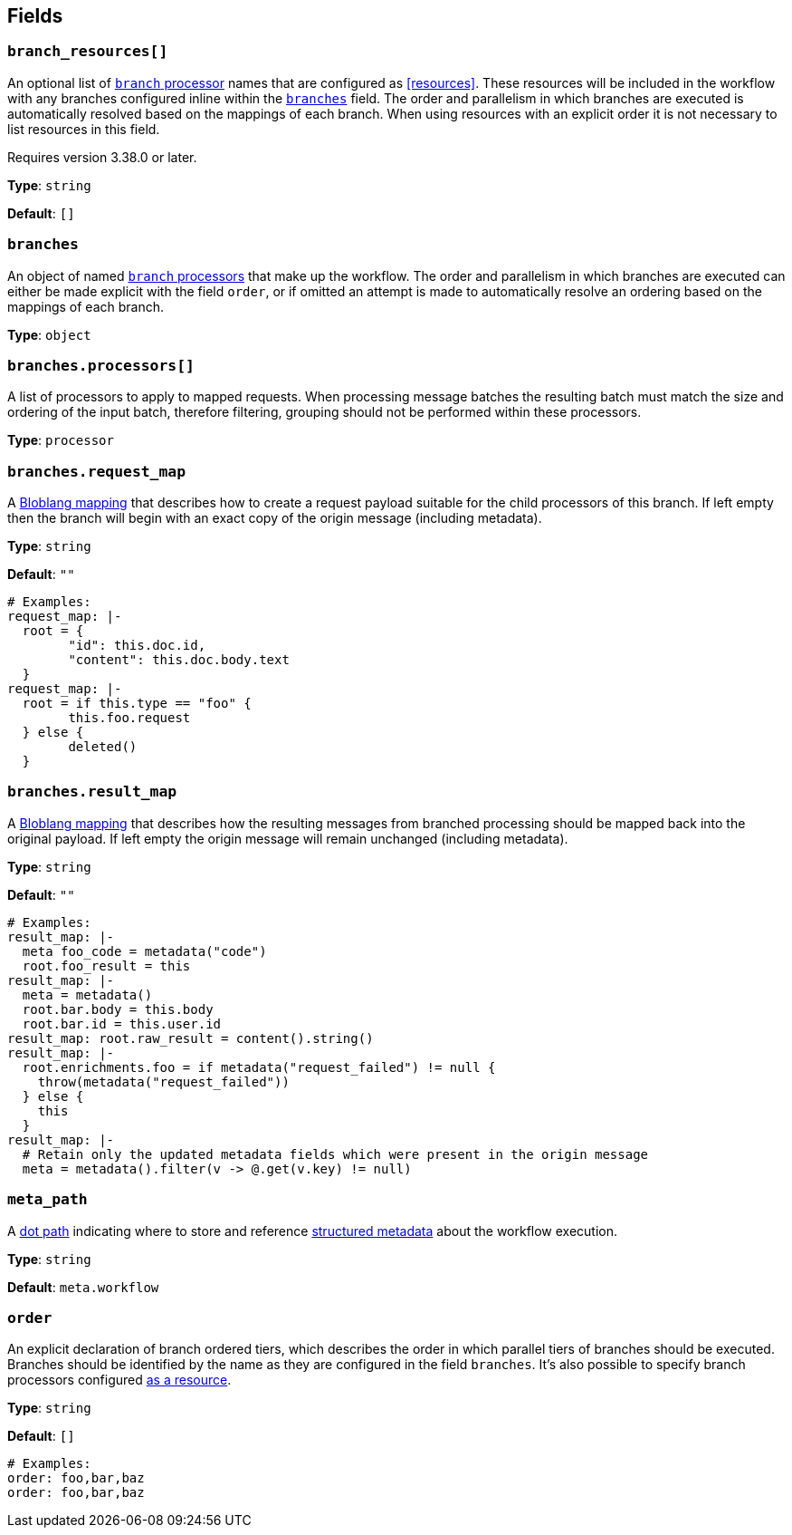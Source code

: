 // This content is autogenerated. Do not edit manually. To override descriptions, use the doc-tools CLI with the --overrides option: https://redpandadata.atlassian.net/wiki/spaces/DOC/pages/1247543314/Generate+reference+docs+for+Redpanda+Connect

== Fields

=== `branch_resources[]`

An optional list of xref:components:processors/branch.adoc[`branch` processor] names that are configured as <<resources>>. These resources will be included in the workflow with any branches configured inline within the <<branches, `branches`>> field. The order and parallelism in which branches are executed is automatically resolved based on the mappings of each branch. When using resources with an explicit order it is not necessary to list resources in this field.

ifndef::env-cloud[]
Requires version 3.38.0 or later.
endif::[]

*Type*: `string`

*Default*: `[]`

=== `branches`

An object of named xref:components:processors/branch.adoc[`branch` processors] that make up the workflow. The order and parallelism in which branches are executed can either be made explicit with the field `order`, or if omitted an attempt is made to automatically resolve an ordering based on the mappings of each branch.

*Type*: `object`

=== `branches.processors[]`

A list of processors to apply to mapped requests. When processing message batches the resulting batch must match the size and ordering of the input batch, therefore filtering, grouping should not be performed within these processors.

*Type*: `processor`

=== `branches.request_map`

A xref:guides:bloblang/about.adoc[Bloblang mapping] that describes how to create a request payload suitable for the child processors of this branch. If left empty then the branch will begin with an exact copy of the origin message (including metadata).

*Type*: `string`

*Default*: `""`

[source,yaml]
----
# Examples:
request_map: |-
  root = {
  	"id": this.doc.id,
  	"content": this.doc.body.text
  }
request_map: |-
  root = if this.type == "foo" {
  	this.foo.request
  } else {
  	deleted()
  }

----

=== `branches.result_map`

A xref:guides:bloblang/about.adoc[Bloblang mapping] that describes how the resulting messages from branched processing should be mapped back into the original payload. If left empty the origin message will remain unchanged (including metadata).

*Type*: `string`

*Default*: `""`

[source,yaml]
----
# Examples:
result_map: |-
  meta foo_code = metadata("code")
  root.foo_result = this
result_map: |-
  meta = metadata()
  root.bar.body = this.body
  root.bar.id = this.user.id
result_map: root.raw_result = content().string()
result_map: |-
  root.enrichments.foo = if metadata("request_failed") != null {
    throw(metadata("request_failed"))
  } else {
    this
  }
result_map: |-
  # Retain only the updated metadata fields which were present in the origin message
  meta = metadata().filter(v -> @.get(v.key) != null)

----

=== `meta_path`

A xref:configuration:field_paths.adoc[dot path] indicating where to store and reference <<structured-metadata, structured metadata>> about the workflow execution.

*Type*: `string`

*Default*: `meta.workflow`

=== `order`

An explicit declaration of branch ordered tiers, which describes the order in which parallel tiers of branches should be executed. Branches should be identified by the name as they are configured in the field `branches`. It's also possible to specify branch processors configured <<resources, as a resource>>.

*Type*: `string`

*Default*: `[]`

[source,yaml]
----
# Examples:
order: foo,bar,baz
order: foo,bar,baz

----


